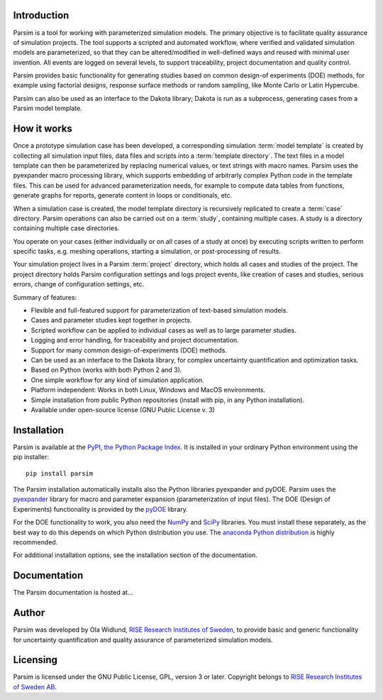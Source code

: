 Introduction
============

Parsim is a tool for working with parameterized simulation models.
The primary objective is to facilitate quality assurance of simulation projects.
The tool supports a scripted and automated workflow, where verified and validated simulation models
are parameterized, so that they can be altered/modified in well-defined ways and reused with minimal user invention.
All events are logged on several levels, to support traceability, project documentation and quality control.

Parsim provides basic functionality for generating studies based on common design-of experiments
(DOE) methods, for example using factorial designs, response surface methods or random sampling,
like Monte Carlo or Latin Hypercube.

Parsim can also be used as an interface to the Dakota library; Dakota is run as a subprocess,
generating cases from a Parsim model template.

How it works
============

Once a prototype simulation case has been developed, a corresponding simulation
:term:`model template` is created by collecting all simulation input files, data
files and scripts into a :term:`template directory`. The text files in a model
template can then be parameterized by replacing numerical values, or text
strings with macro names. Parsim uses the pyexpander macro processing library, which
supports embedding of arbitrarly complex Python code in the template files.
This can be used for advanced parameterization needs, for example to compute data
tables from functions, generate graphs for reports, generate content in loops or
conditionals, etc.

When a simulation case is created, the model template directory is recursively
replicated to create a :term:`case` directory. Parsim operations can also be carried
out on a :term:`study`, containing multiple cases. A study is a directory containing
multiple case directories.

You operate on your cases (either individually or on all cases of a study at once)
by executing scripts written to perform specific tasks, e.g.
meshing operations, starting a simulation, or post-processing of results.

Your simulation project lives in a Parsim :term:`project` directory, which holds all
cases and studies of the project. The project directory holds Parsim
configuration settings and logs project events, like creation of cases and
studies, serious errors, change of configuration settings, etc.

Summary of features:

* Flexible and full-featured support for parameterization of text-based simulation models.
* Cases and parameter studies kept together in projects.
* Scripted workflow can be applied to individual cases as well as to large parameter studies.
* Logging and error handling, for traceability and project documentation.
* Support for many common design-of-experiments (DOE) methods.
* Can be used as an interface to the Dakota library, for complex uncertainty quantification and optimization tasks.
* Based on Python (works with both Python 2 and 3).
* One simple workflow for any kind of simulation application.
* Platform independent: Works in both Linux, Windows and MacOS environments.
* Simple installation from public Python repositories (install with pip, in any Python installation).
* Available under open-source license (GNU Public License v. 3)


Installation
============

Parsim is available at the `PyPI, the Python Package Index <https://pypi.python.org/pypi>`_.
It is installed in your ordinary Python environment using the pip installer: ::

    pip install parsim

The Parsim installation automatically installs also the
Python libraries pyexpander and pyDOE.
Parsim uses the `pyexpander <http://pyexpander.sourceforge.net>`_ library for
macro and parameter expansion (parameterization of input files).
The DOE (Design of Experiments) functionality is provided by the
`pyDOE <https://pythonhosted.org/pyDOE/>`_ library.

For the DOE functionality to work, you also need the `NumPy <http://www.numpy.org/>`_
and `SciPy <https://www.scipy.org/>`_ libraries.
You must install these separately, as the best way to do this depends on
which Python distribution you use.
The `anaconda Python distribution <https://www.continuum.io/downloads>`_
is highly recommended.

For additional installation options, see the installation section of the documentation.

Documentation
=============

The Parsim documentation is hosted at...

Author
======

Parsim was developed by Ola Widlund, `RISE Research Institutes of Sweden <https://www.ri.se/en>`_, to
provide basic and generic functionality for uncertainty quantification
and quality assurance of parameterized simulation models.

Licensing
=========

Parsim is licensed under the GNU Public License, GPL, version 3 or later.
Copyright belongs to `RISE Research Institutes of Sweden AB <https://www.ri.se/en>`_.

